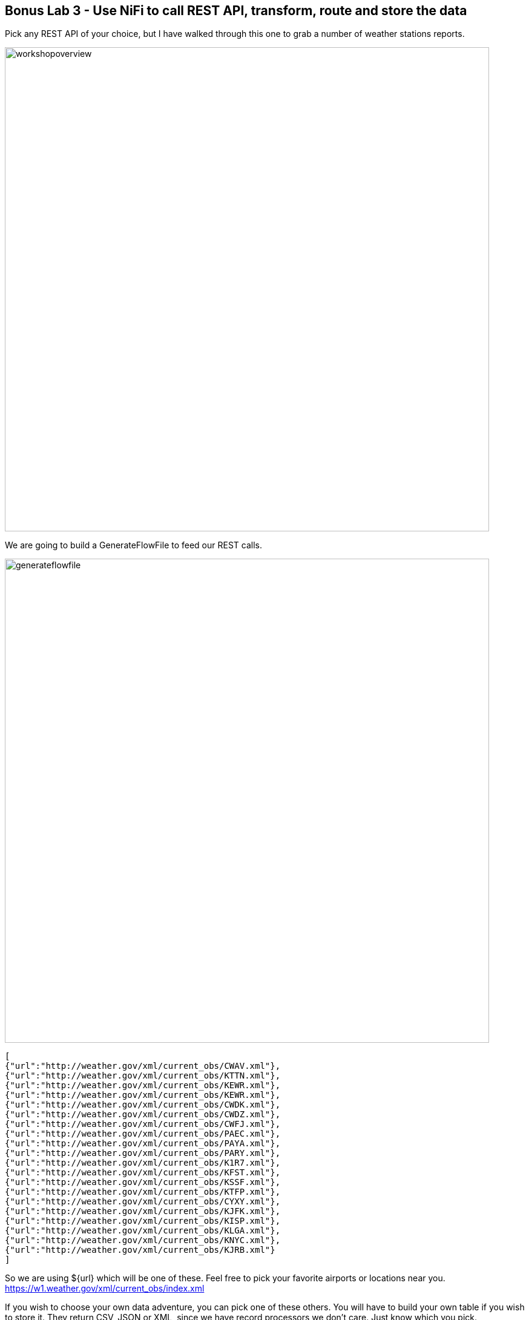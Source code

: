 [[lab_3, Lab 3]]
== Bonus Lab 3 - Use NiFi to call REST API, transform, route and store the data

Pick any REST API of your choice, but I have walked through this one to grab a number of weather stations reports.

image::images/workshopoverview.png[width=800]

We are going to build a GenerateFlowFile to feed our REST calls.

image::images/generateflowfile.png[width=800]

[source,json]
----
[
{"url":"http://weather.gov/xml/current_obs/CWAV.xml"},
{"url":"http://weather.gov/xml/current_obs/KTTN.xml"},
{"url":"http://weather.gov/xml/current_obs/KEWR.xml"},
{"url":"http://weather.gov/xml/current_obs/KEWR.xml"},
{"url":"http://weather.gov/xml/current_obs/CWDK.xml"},
{"url":"http://weather.gov/xml/current_obs/CWDZ.xml"},
{"url":"http://weather.gov/xml/current_obs/CWFJ.xml"},
{"url":"http://weather.gov/xml/current_obs/PAEC.xml"},
{"url":"http://weather.gov/xml/current_obs/PAYA.xml"},
{"url":"http://weather.gov/xml/current_obs/PARY.xml"},
{"url":"http://weather.gov/xml/current_obs/K1R7.xml"},
{"url":"http://weather.gov/xml/current_obs/KFST.xml"},
{"url":"http://weather.gov/xml/current_obs/KSSF.xml"},
{"url":"http://weather.gov/xml/current_obs/KTFP.xml"},
{"url":"http://weather.gov/xml/current_obs/CYXY.xml"},
{"url":"http://weather.gov/xml/current_obs/KJFK.xml"},
{"url":"http://weather.gov/xml/current_obs/KISP.xml"},
{"url":"http://weather.gov/xml/current_obs/KLGA.xml"},
{"url":"http://weather.gov/xml/current_obs/KNYC.xml"},
{"url":"http://weather.gov/xml/current_obs/KJRB.xml"}
]
----

So we are using ${url} which will be one of these.   Feel free to pick your favorite airports or locations near you.   https://w1.weather.gov/xml/current_obs/index.xml

If you wish to choose your own data adventure, you can pick one of these others.   You will have to build your own table if you wish to store it.  They return CSV, JSON or XML, since we have record processors we don't care.  Just know which you pick.

* https://min-api.cryptocompare.com/data/price?fsym=ETH&tsyms=BTC,USD,EUR
* https://data.cdc.gov/api/views/cjae-szjv/rows.json?accessType=DOWNLOAD
* https://api.weather.gov/stations/KTTN/observations/current                                                                  * https://www1.nyc.gov/assets/tlc/downloads/csv/data_reports_monthly_indicators.csv
* https://docs.coincap.io/?version=latest

Then we will use SplitJSON to split the JSON records into single rows.

image::images/splitjson.png[width=800]

Then use EvaluateJSONPath to extract the URL.

image::images/evaluatejsonpath2.png[width=800]

Now we are going to call those REST URLs with InvokeHTTP.

You will need to create a Standard SSL controller.

image::images/enablessl.png[width=800]

image::images/standardSSL.png[width=800]

image::images/sslcontext.png[width=800]

Truststore filename: /usr/lib/jvm/java-openjdk/jre/lib/security/cacerts
Truststore password: changeit
Truststore type:  JKS
TLS Protocol:     TLS


image::images/invokehttp.png[width=800]

image::images/invokehttp2.png[width=800]

Then we are going to run a query to convert these and route based on our queries.

Example query on the current NOAA weather observations to look for temperature in fareneheit below 60 degrees.   You can make a query with any of the fields in the where cause.  Give it a try!

image::images/queryRecord.png[width=800]

You will need to set the Record Writer and Record Reader:


Record Reader:   XML
Record Writer:   JSON

image::images/jsonwriter.png[width=800]

[source,sql]
----
SELECT * FROM FLOWFILE
WHERE temp_f <= 60
----

[source,sql]
----
SELECT * FROM FLOWFILE
----

Now we are splitting into three concurrent paths.   This shows the power of Apache NiFi.   We will write to Kudu, HDFS and Kafka.

For the results of our cold path (temp_f <=60), we will write to a Kudu table.

image::images/putkudu.png[width=800]

Kudu Masters: edge2ai-1.dim.local:7051
Table Name:  impala::default.weatherkudu
Record Reader:   Infer Json Tree Reader
Kudu Operation Type: UPSERT

Before you run this, go to Hue and build the table.

image::images/huechooseimpala.png[width=800]

image::images/huecreateweatherkudu.png[width=800]

[source,sql]
----
CREATE TABLE weatherkudu
(`location` STRING,`observation_time` STRING, `credit` STRING, `credit_url` STRING, `image` STRING, `suggested_pickup` STRING, `suggested_pickup_period` BIGINT,
`station_id` STRING, `latitude` DOUBLE, `longitude` DOUBLE,  `observation_time_rfc822` STRING, `weather` STRING, `temperature_string` STRING, 
`temp_f` DOUBLE, `temp_c` DOUBLE, `relative_humidity` BIGINT, `wind_string` STRING, `wind_dir` STRING, `wind_degrees` BIGINT, `wind_mph` DOUBLE, `wind_gust_mph` DOUBLE, `wind_kt` BIGINT,
`wind_gust_kt` BIGINT, `pressure_string` STRING, `pressure_mb` DOUBLE, `pressure_in` DOUBLE, `dewpoint_string` STRING, `dewpoint_f` DOUBLE, `dewpoint_c` DOUBLE, `windchill_string` STRING, 
`windchill_f` BIGINT, `windchill_c` BIGINT, `visibility_mi` DOUBLE, `icon_url_base` STRING, `two_day_history_url` STRING, `icon_url_name` STRING, `ob_url` STRING, `disclaimer_url` STRING, 
`copyright_url` STRING, `privacy_policy_url` STRING,
PRIMARY KEY (`location`, `observation_time`)
)
PARTITION BY HASH PARTITIONS 4
STORED AS KUDU
TBLPROPERTIES ('kudu.num_tablet_replicas' = '1');

Let it run and query it.

image::images/huequeryweatherkudu.png[width=800]
----


The Second fork is to Kafka, this will be for the 'all' path.

image::images/publishKafka.png[width=800]

Kafka Brokers:  edge2ai-1.dim.local:9092
Topic:  weather
Reader & Writer:  reuse the JSON ones

The Third and final fork is to HDFS (could be ontop of S3 or Blob Storage) as Apache ORC files.   This will also autogenerate the DDL for an external Hive table as an attribute, check your provenance after running.

image::images/mergerecord.png[width=800]

JSON in and out for record readers/writers, you can adjust the time and size of your batch or use defaults.

image::images/putorc.png[width=800]

image::images/putorc1.png[width=800]

image::images/putorc2.png[width=800]

Hadoop Config:   /etc/hadoop/conf/hdfs-site.xml,/etc/hadoop/conf/core-site.xml
Record Reader:   Infer Json
Directory:   /tmp/weather
Table Name:   weather

Before we run, build the /tmp/weather directory in HDFS and give it 777 permissions.   We can do this with Apache Hue.

image::images/createhdfsdir.png[width=800]

image::images/changepermissionshdfsdir.png[width=800]

Once we run we can get the table DDL and location:

image::images/putOrcProvenance.png[width=800]

Go to Hue to create your table.

image::images/huetohive.png[width=800]



[source,sql]
----
CREATE EXTERNAL TABLE IF NOT EXISTS `weather` 
(`credit` STRING, `credit_url` STRING, `image` STRUCT<`url`:STRING, `title`:STRING, `link`:STRING>, `suggested_pickup` STRING, `suggested_pickup_period` BIGINT,
`location` STRING, `station_id` STRING, `latitude` DOUBLE, `longitude` DOUBLE, `observation_time` STRING, `observation_time_rfc822` STRING, `weather` STRING, `temperature_string` STRING, 
`temp_f` DOUBLE, `temp_c` DOUBLE, `relative_humidity` BIGINT, `wind_string` STRING, `wind_dir` STRING, `wind_degrees` BIGINT, `wind_mph` DOUBLE, `wind_gust_mph` DOUBLE, `wind_kt` BIGINT,
`wind_gust_kt` BIGINT, `pressure_string` STRING, `pressure_mb` DOUBLE, `pressure_in` DOUBLE, `dewpoint_string` STRING, `dewpoint_f` DOUBLE, `dewpoint_c` DOUBLE, `windchill_string` STRING, 
`windchill_f` BIGINT, `windchill_c` BIGINT, `visibility_mi` DOUBLE, `icon_url_base` STRING, `two_day_history_url` STRING, `icon_url_name` STRING, `ob_url` STRING, `disclaimer_url` STRING, 
`copyright_url` STRING, `privacy_policy_url` STRING) 
STORED AS ORC
LOCATION '/tmp/weather'
----


You can now use Apache Hue to query your tables and do some weather analytics.   When we are upserting into Kudu we are ensuring no duplicate reports for a weather station and observation time.

[source,sql]
----
select `location`, weather, temp_f, wind_string, dewpoint_string, latitude, longitude, observation_time
from weatherkudu
order by observation_time desc, station_id asc
----

[source,sql]
----
select *
from weather
----

In Atlas, we can see the flow.

image::images/atlasTopic.png[width=800]
